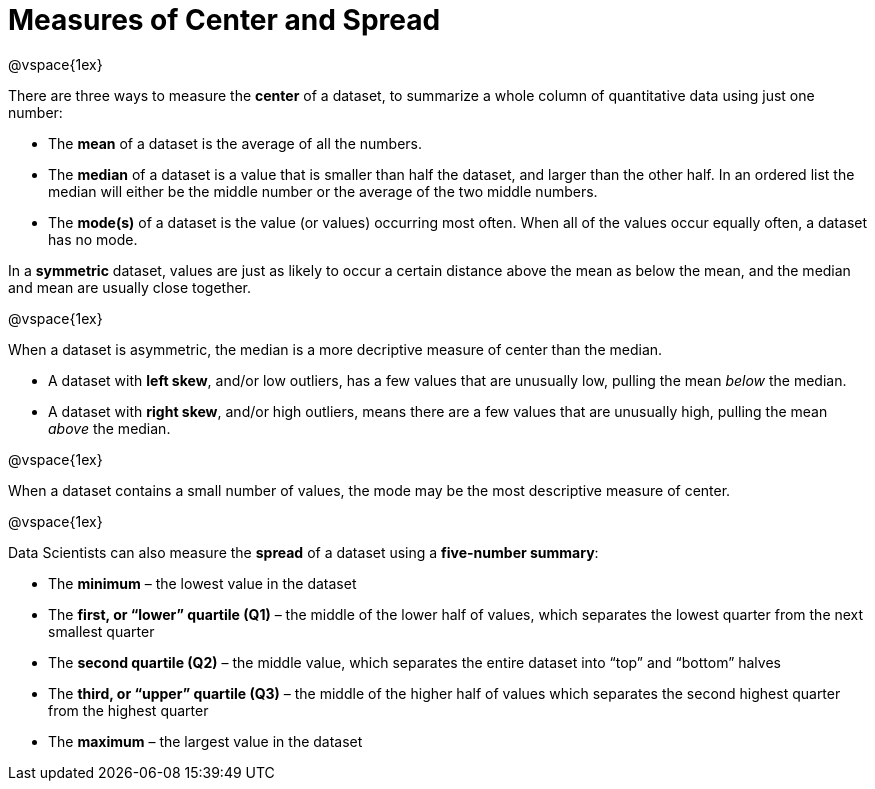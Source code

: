 = Measures of Center and Spread

@vspace{1ex}

There are three ways to measure the *center* of a dataset, to summarize a whole column of quantitative data using just one number:

* The *mean* of a dataset is the average of all the numbers.

* The *median* of a dataset is a value that is smaller than half the dataset, and larger than the other half. In an ordered list the median will either be the middle number or the average of the two middle numbers.

* The *mode(s)* of a dataset is the value (or values) occurring most often. When all of the values occur equally often, a dataset has no mode.


In a *symmetric* dataset, values are just as likely to occur a certain distance above the mean as below the mean, and the median and mean are usually close together.

@vspace{1ex}

When a dataset is asymmetric, the median is a more decriptive measure of center than the median.

	- A dataset with *left skew*, and/or low outliers, has a few values that are unusually low, pulling the mean _below_ the median.

	- A dataset with *right skew*, and/or high outliers, means there are a few values that are unusually high, pulling the mean _above_ the median.

@vspace{1ex}

When a dataset contains a small number of values, the mode may be the most descriptive measure of center.

@vspace{1ex}

Data Scientists can also measure the *spread* of a dataset using a *five-number summary*:

	* The *minimum* – the lowest value in the dataset

	* The *first, or “lower” quartile (Q1)* – the middle of the lower half of values, which separates the lowest quarter from the next smallest quarter

	* The *second quartile (Q2)* – the middle value, which separates the entire dataset into “top” and “bottom” halves

	* The *third, or “upper” quartile (Q3)* – the middle of the higher half of values which separates the second highest quarter from the highest quarter
 
* The *maximum* – the largest value in the dataset


	

